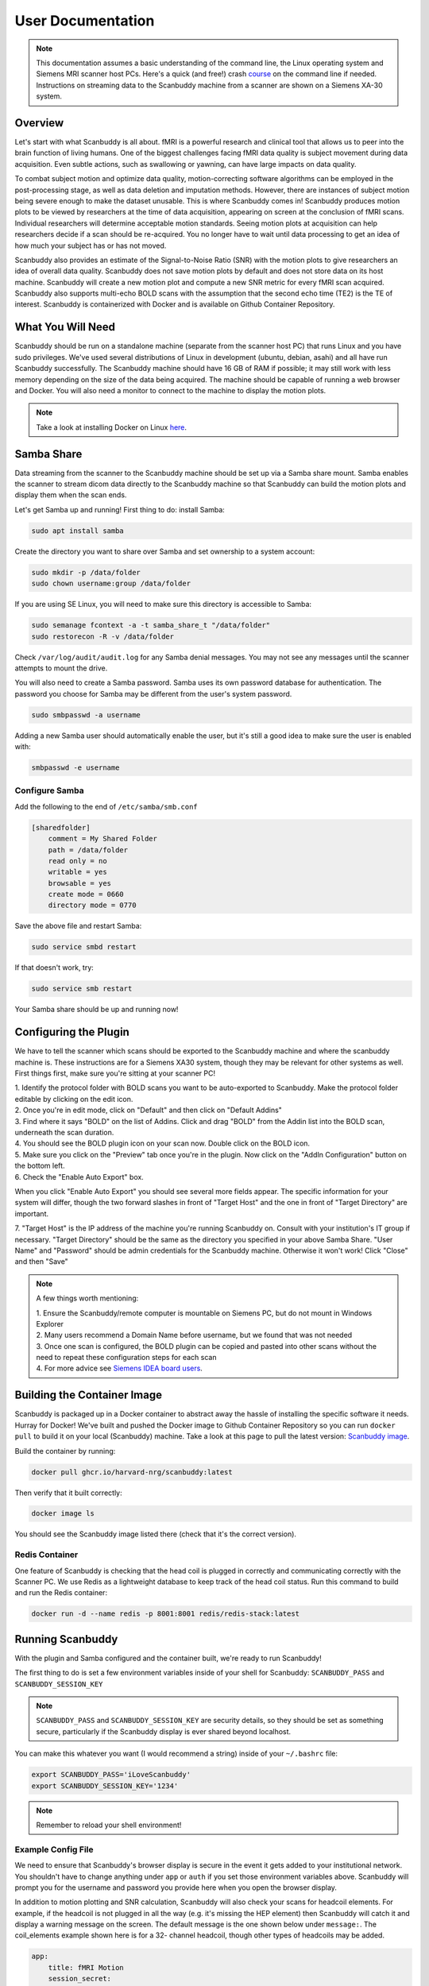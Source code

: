 User Documentation
==================


.. note::
    This documentation assumes a basic understanding of the command line, the Linux operating system and Siemens MRI scanner host PCs. Here's a quick (and free!) crash `course <https://www.codecademy.com/learn/learn-the-command-line>`_ on the command line if needed. Instructions on streaming data to the Scanbuddy machine from a scanner are shown on a Siemens XA-30 system.


Overview
^^^^^^^^
Let's start with what Scanbuddy is all about. fMRI is a powerful research and clinical tool that allows us to peer into the brain function of living humans. One of the biggest challenges facing fMRI data quality is subject movement during data acquisition. Even subtle actions, such as swallowing or yawning, can have large impacts on data quality. 

To combat subject motion and optimize data quality, motion-correcting software algorithms can be employed in the post-processing stage, as well as data deletion and imputation methods. However, there are instances of subject motion being severe enough to make the dataset unusable. This is where Scanbuddy comes in! Scanbuddy produces motion plots to be viewed by researchers at the time of data acquisition, appearing on screen at the conclusion of fMRI scans. Individual researchers will determine acceptable motion standards. Seeing motion plots at acquisition can help researchers decide if a scan should be re-acquired. You no longer have to wait until data processing to get an idea of how much your subject has or has not moved.

Scanbuddy also provides an estimate of the Signal-to-Noise Ratio (SNR) with the motion plots to give researchers an idea of overall data quality. Scanbuddy does not save motion plots by default and does not store data on its host machine. Scanbuddy will create a new motion plot and compute a new SNR metric for every fMRI scan acquired. Scanbuddy also supports multi-echo BOLD scans with the assumption that the second echo time (TE2) is the TE of interest. Scanbuddy is containerized with Docker and is available on Github Container Repository.


What You Will Need
^^^^^^^^^^^^^^^^^^
Scanbuddy should be run on a standalone machine (separate from the scanner host PC) that runs Linux and you have sudo privileges. We've used several distributions of Linux in development (ubuntu, debian, asahi) and all have run Scanbuddy successfully. The Scanbuddy machine should have 16 GB of RAM if possible; it may still work with less memory depending on the size of the data being acquired. The machine should be capable of running a web browser and Docker. You will also need a monitor to connect to the machine to display the motion plots.

.. note::
     Take a look at installing Docker on Linux `here <https://docs.docker.com/engine/install/>`_.

Samba Share
^^^^^^^^^^^
Data streaming from the scanner to the Scanbuddy machine should be set up via a Samba share mount. Samba enables the scanner to stream dicom data directly to the Scanbuddy machine so that Scanbuddy can build the motion plots and display them when the scan ends.

Let's get Samba up and running! First thing to do: install Samba:

.. code-block:: shell
    
     sudo apt install samba

Create the directory you want to share over Samba and set ownership to a system account:

.. code-block:: shell

     sudo mkdir -p /data/folder
     sudo chown username:group /data/folder

If you are using SE Linux, you will need to make sure this directory is accessible to Samba:

.. code-block:: shell
    
     sudo semanage fcontext -a -t samba_share_t "/data/folder"
     sudo restorecon -R -v /data/folder

Check ``/var/log/audit/audit.log`` for any Samba denial messages. You may not see any messages until the scanner attempts to mount the drive.

You will also need to create a Samba password. Samba uses its own password database for authentication. The password you choose for Samba may be different from the user's system password.

.. code-block:: shell

      sudo smbpasswd -a username

Adding a new Samba user should automatically enable the user, but it's still a good idea to make sure the user is enabled with:

.. code-block:: shell

      smbpasswd -e username

Configure Samba
"""""""""""""""
Add the following to the end of ``/etc/samba/smb.conf``

.. code-block:: yaml

  [sharedfolder]
      comment = My Shared Folder
      path = /data/folder
      read only = no
      writable = yes
      browsable = yes
      create mode = 0660
      directory mode = 0770

Save the above file and restart Samba:

.. code-block:: shell

     sudo service smbd restart

If that doesn't work, try:

.. code-block:: shell

     sudo service smb restart

Your Samba share should be up and running now!

Configuring the Plugin
^^^^^^^^^^^^^^^^^^^^^^
We have to tell the scanner which scans should be exported to the Scanbuddy machine and where the scanbuddy machine is. These instructions are for a Siemens XA30 system, though they may be relevant for other systems as well. First things first, make sure you're sitting at your scanner PC!

| 1. Identify the protocol folder with BOLD scans you want to be auto-exported to Scanbuddy. Make the protocol folder editable by clicking on the edit icon.

.. image:: images/step_1_plugin.png

| 2. Once you're in edit mode, click on "Default" and then click on "Default Addins"

.. image:: images/step_2_plugin.png

| 3. Find where it says "BOLD" on the list of Addins. Click and drag "BOLD" from the Addin list into the BOLD scan, underneath the scan duration.

.. image:: images/step_3_plugin.png

| 4. You should see the BOLD plugin icon on your scan now. Double click on the BOLD icon.

.. image:: images/step_4_plugin.png

| 5. Make sure you click on the "Preview" tab once you're in the plugin. Now click on the "AddIn Configuration" button on the bottom left.

.. image:: images/step_5_plugin.png

| 6. Check the "Enable Auto Export" box.

.. image:: images/step_6_plugin.png

When you click "Enable Auto Export" you should see several more fields appear. The specific information for your system will differ, though the two forward slashes in front of "Target Host" and the one in front of "Target Directory" are important. 

| 7. "Target Host" is the IP address of the machine you're running Scanbuddy on. Consult with your institution's IT group if necessary. "Target Directory" should be the same as the directory you specified in your above Samba Share. "User Name" and "Password" should be admin credentials for the Scanbuddy machine. Otherwise it won't work! Click "Close" and then "Save"

.. image:: images/step_7_plugin.png

.. note::
        A few things worth mentioning:
        
        | 1. Ensure the Scanbuddy/remote computer is mountable on Siemens PC, but do not mount in Windows Explorer
        | 2. Many users recommend a Domain Name before username, but we found that was not needed
        | 3. Once one scan is configured, the BOLD plugin can be copied and pasted into other scans without the need to repeat these configuration steps for each scan
        | 4. For more advice see `Siemens IDEA board users <https://www.magnetom.net/t/how-to-send-the-real-time-bold-images-to-custom-server-in-order-to-monitor-the-real-time-head-motions/6614/22>`_.

Building the Container Image
^^^^^^^^^^^^^^^^^^^^^^^^^^^^
Scanbuddy is packaged up in a Docker container to abstract away the hassle of installing the specific software it needs. Hurray for Docker! We've built and pushed the Docker image to Github Container Repository so you can run ``docker pull`` to build it on your local (Scanbuddy) machine. Take a look at this page to pull the latest version: `Scanbuddy image <https://github.com/harvard-nrg/scanbuddy/pkgs/container/scanbuddy>`_.

Build the container by running:

.. code-block:: shell

     docker pull ghcr.io/harvard-nrg/scanbuddy:latest

Then verify that it built correctly:

.. code-block:: shell

     docker image ls

You should see the Scanbuddy image listed there (check that it's the correct version).

Redis Container
"""""""""""""""
One feature of Scanbuddy is checking that the head coil is plugged in correctly and communicating correctly with the Scanner PC. We use Redis as a lightweight database to keep track of the head coil status. Run this command to build and run the Redis container:

.. code-block:: shell

     docker run -d --name redis -p 8001:8001 redis/redis-stack:latest

Running Scanbuddy
^^^^^^^^^^^^^^^^^
With the plugin and Samba configured and the container built, we're ready to run Scanbuddy! 

The first thing to do is set a few environment variables inside of your shell for Scanbuddy: ``SCANBUDDY_PASS`` and ``SCANBUDDY_SESSION_KEY``

.. note::
     ``SCANBUDDY_PASS`` and ``SCANBUDDY_SESSION_KEY`` are security details, so they should be set as something secure, particularly if the Scanbuddy display is ever shared beyond localhost.

You can make this whatever you want (I would recommend a string) inside of your ``~/.bashrc`` file:

.. code-block:: shell

     export SCANBUDDY_PASS='iLoveScanbuddy'
     export SCANBUDDY_SESSION_KEY='1234'

.. note::
     Remember to reload your shell environment!

Example Config File
"""""""""""""""""""
We need to ensure that Scanbuddy's browser display is secure in the event it gets added to your institutional network. You shouldn't have to change anything under ``app`` or ``auth`` if you set those environment variables above. Scanbuddy will prompt you for the username and password you provide here when you open the browser display.

In addition to motion plotting and SNR calculation, Scanbuddy will also check your scans for headcoil elements. For example, if the headcoil is not plugged in all the way (e.g. it's missing the HEP element) then Scanbuddy will catch it and display a warning message on the screen. The default message is the one shown below under ``message:``. The coil_elements example shown here is for a 32- channel headcoil, though other types of headcoils may be added.

.. code-block:: yaml

     app:
         title: fMRI Motion
         session_secret:
             env: SCANBUDDY_SESSION_KEY
         auth:
             user: scanbuddy
             pass:
                 env: SCANBUDDY_PASS
     params:
         coil_elements:
             bad:
                 - receive_coil: Head_32
                   coil_elements:  HEA
                 - receive_coil: Head_32
                   coil_elements: HEP
             message: |
                 Session: {SESSION}
                 Series: {SERIES}
                 Coil: {RECEIVE_COIL}, {COIL_ELEMENTS}
                 
                 Detected an issue with head coil elements.     

                 1. Check head coil connection for debris or other obstructions.
                 2. Reconnect head coil securely.
                 3. Ensure that anterior and posterior coil elements are present.

Feel free to adjust the config file however you need! It should be a ``.yaml`` file. You can also look at this example on `github <https://github.com/harvard-nrg/scanbuddy/blob/main/example-config.yaml>`_.

Scanbuddy Command and Arguments
"""""""""""""""""""""""""""""""

With everything set up you should be able to run Scanbuddy! Here is an example of a scanbuddy command you might run:

.. code-block:: shell

     docker run -d -e SCANBUDDY_PASS -e SCANBUDDY_SESSION_KEY --user 1000:1000 --network host -v /data/bay1scanner/bold:/data ghcr.io/harvard-nrg/scanbuddy:latest --folder /data --config /data/scanbuddy.yaml

Keep an eye on the Docker logs for any issues/errors. You can get the Scanbuddy container id by running ``docker container ls``. Then run:

    .. code-block:: shell

        docker container logs --follow CONTAINER_ID

Replace CONTAINER_ID with the ID of your Scanbuddy container (they are all unique).

All Arguments
"""""""""""""
========================== ========================================== ========
Argument                   Description                                Required
========================== ========================================== ========
``-d``                     Tells Docker to run detached from terminal No
``-e``                     Pass environmental variables to Docker     Yes
``--user``                 Docker user id                             Yes
``--network``              Tell Docker which network to use           Yes
``-v``                     Mount the volume where data will land      Yes
``--log-opt max-size=50m`` Docker argument to cap log file size       No
``--folder``               Tell Scanbuddy where to watch for data     Yes
``--config``               Path to Scanbuddy config file              Yes
``--host``                 IP for web display. 127.0.0.1 is default   No
``--port``                 Web display port number. Default is 8080   No
``--debug-display``        See plot dynamically update for debugging  No
========================== ========================================== ========

.. note::
    The order of the arguments matters. The first 6 arguments are for Docker and all following arguments are for Scanbuddy. Out of order arguments will cause problems!

Expected Output
^^^^^^^^^^^^^^^

Open up your favorite web browser and put ``127.0.0.1:8080`` in the url field. You should see an empty plot:

.. image:: images/start_browser.png

In the Docker log file you should see the Scanbuddy initialization window that looks something like this:

.. image:: images/start_scanbuddy.png

When a BOLD scan starts you will see Scanbuddy start to perform calculations. Here's an example:

.. image:: images/volreg_calc.png

At the conclusion of the scan you will see a motion plot appear on the Scanbuddy display along with a few other helpful metrics. Take a look at this example:

.. image:: images/concluded_scan.png

Here's another example with larger motion artifacts:

.. image:: images/large_motion.png

Understanding the Plots and Metrics Table
"""""""""""""""""""""""""""""""""""""""""

The Scanbuddy motion plots show the participant movement over the duration of the scan in 6 different directions: x, y, z, roll, pitch, yaw. They are split into the "Translations" graph for x, y, z and into the "Rotations" graph for roll, pitch, yaw. The "Translations" plot has N on the x-axis meaning number of volumes. The Y-axis is movement in millimeters. The "Rotations" plot also has N on the x-axis for volumes and the y-axis is degrees of rotation. 

The motion shown is volume-to-volume, meaning that the amount of motion shown in volume 150 is relative to where the participant's head was at volume 149. It is not registered to volume one or some other arbitrary volume. See the `technical appendix <technical_appendix.html>`_ section for more details on how the motion calculation happens and specific reasoning for this approach.

The "Motion Metrics" table shows data that may be of interest to users. The table calls users' attention to large motion artifacts with the "Movements > .5 mm" and "Movements > 1 mm" rows. Additionally, Scanbuddy provides a preliminary SNR metric estimation. See the `technical appendix <technical_appendix.html>`_ for details on SNR calculation.

And that's Scanbuddy! Reach out to info@neuroinfo.org with any additional questions or comments. See also: `Scanbuddy github repository <https://github.com/harvard-nrg/scanbuddy>`_




